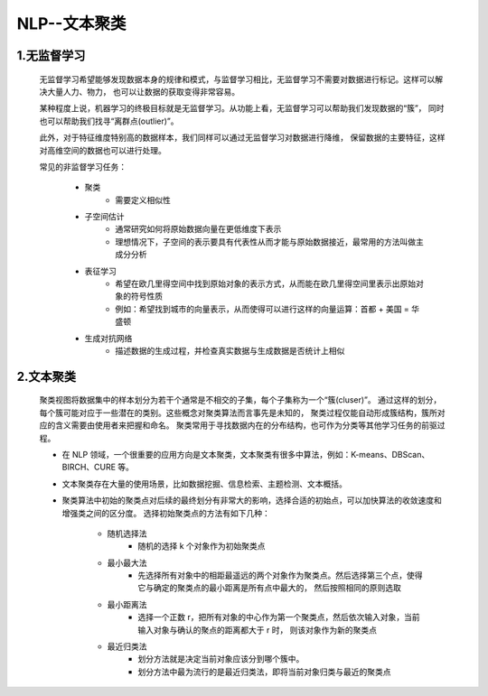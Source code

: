 
NLP--文本聚类
============================

1.无监督学习
----------------------------

   无监督学习希望能够发现数据本身的规律和模式，与监督学习相比，无监督学习不需要对数据进行标记。这样可以解决大量人力、物力，
   也可以让数据的获取变得非常容易。

   某种程度上说，机器学习的终极目标就是无监督学习。从功能上看，无监督学习可以帮助我们发现数据的“簇”，
   同时也可以帮助我们找寻“离群点(outlier)”。
   
   此外，对于特征维度特别高的数据样本，我们同样可以通过无监督学习对数据进行降维，
   保留数据的主要特征，这样对高维空间的数据也可以进行处理。

   常见的非监督学习任务：

      - 聚类
         - 需要定义相似性
      - 子空间估计
         - 通常研究如何将原始数据向量在更低维度下表示
         - 理想情况下，子空间的表示要具有代表性从而才能与原始数据接近，最常用的方法叫做主成分分析
      - 表征学习
         - 希望在欧几里得空间中找到原始对象的表示方式，从而能在欧几里得空间里表示出原始对象的符号性质
         - 例如：希望找到城市的向量表示，从而使得可以进行这样的向量运算：首都 + 美国 = 华盛顿
      - 生成对抗网络
         - 描述数据的生成过程，并检查真实数据与生成数据是否统计上相似

2.文本聚类
----------------------------

   聚类视图将数据集中的样本划分为若干个通常是不相交的子集，每个子集称为一个“簇(cluser)”。
   通过这样的划分，每个簇可能对应于一些潜在的类别。这些概念对聚类算法而言事先是未知的，
   聚类过程仅能自动形成簇结构，簇所对应的含义需要由使用者来把握和命名。
   聚类常用于寻找数据内在的分布结构，也可作为分类等其他学习任务的前驱过程。

   - 在 NLP 领域，一个很重要的应用方向是文本聚类，文本聚类有很多中算法，例如：K-means、DBScan、BIRCH、CURE 等。
   - 文本聚类存在大量的使用场景，比如数据挖掘、信息检索、主题检测、文本概括。
   - 聚类算法中初始的聚类点对后续的最终划分有非常大的影响，选择合适的初始点，可以加快算法的收敛速度和增强类之间的区分度。
     选择初始聚类点的方法有如下几种：

      - 随机选择法
         - 随机的选择 k 个对象作为初始聚类点
      - 最小最大法
         - 先选择所有对象中的相距最遥远的两个对象作为聚类点。然后选择第三个点，使得它与确定的聚类点的最小距离是所有点中最大的，
           然后按照相同的原则选取
      - 最小距离法
         - 选择一个正数 r，把所有对象的中心作为第一个聚类点，然后依次输入对象，当前输入对象与确认的聚点的距离都大于 r 时，
           则该对象作为新的聚类点
      - 最近归类法
         - 划分方法就是决定当前对象应该分到哪个簇中。
         - 划分方法中最为流行的是最近归类法，即将当前对象归类与最近的聚类点


